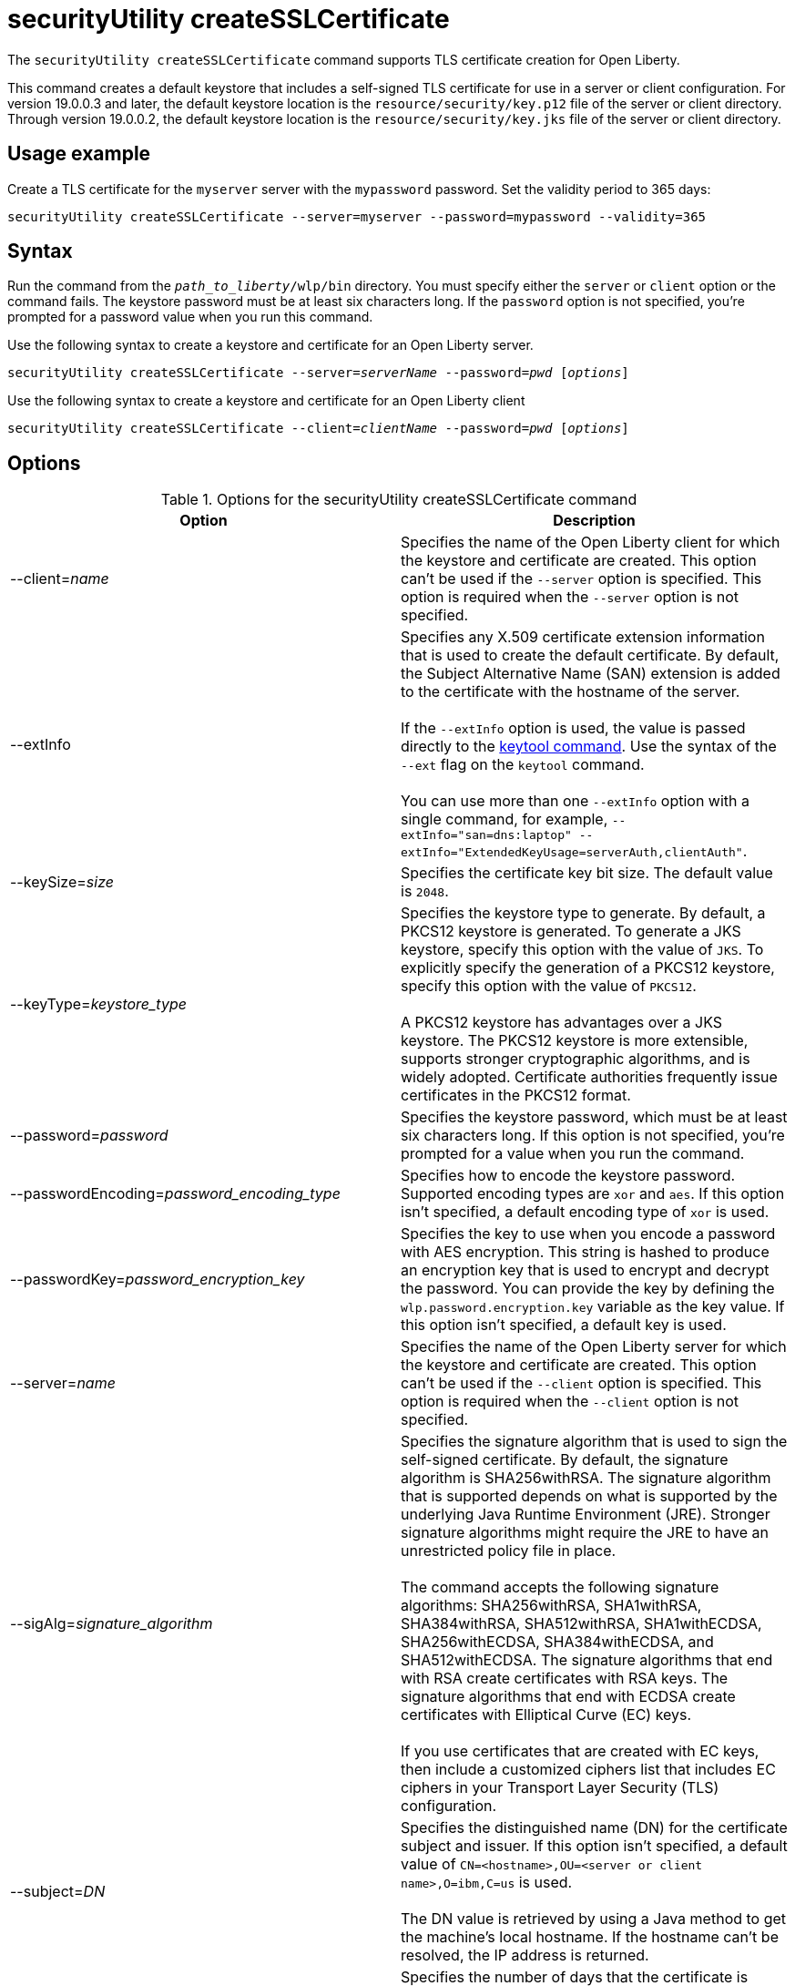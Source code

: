 //
// Copyright (c) 2022 IBM Corporation and others.
// Licensed under Creative Commons Attribution-NoDerivatives
// 4.0 International (CC BY-ND 4.0)
//   https://creativecommons.org/licenses/by-nd/4.0/
//
// Contributors:
//     IBM Corporation
//
:page-description: The `securityUtility createSSLCertificate` command supports TLS certificate creation for Open Liberty.
:seo-title: securityUtility createSSLCertificate - OpenLiberty.io
:seo-description: The `securityUtility createSSLCertificate` command supports TLS certificate creation for Open Liberty.
:page-layout: general-reference
:page-type: general
= securityUtility createSSLCertificate

The `securityUtility createSSLCertificate` command supports TLS certificate creation for Open Liberty.

This command creates a default keystore that includes a self-signed TLS certificate for use in a server or client configuration.
For version 19.0.0.3 and later, the default keystore location is the `resource/security/key.p12` file of the server or client directory.
Through version 19.0.0.2, the default keystore location is the `resource/security/key.jks` file of the server or client directory.

== Usage example

Create a TLS certificate for the `myserver` server with the `mypassword` password. Set the validity period to 365 days:

----
securityUtility createSSLCertificate --server=myserver --password=mypassword --validity=365
----

== Syntax

Run the command from the `_path_to_liberty_/wlp/bin` directory. You must specify either the `server` or `client` option or the command fails. The keystore password must be at least six characters long. If the `password` option is not specified, you’re prompted for a password value when you run this command.

Use the following syntax to create a keystore and certificate for an Open Liberty server.

[subs=+quotes]
----
securityUtility createSSLCertificate --server=_serverName_ --password=_pwd_ [_options_]
----

Use the following syntax to create a keystore and certificate for an Open Liberty client

[subs=+quotes]
----
securityUtility createSSLCertificate --client=_clientName_ --password=_pwd_ [_options_]
----

== Options

.Options for the securityUtility createSSLCertificate command
[%header,cols=2*]
|===
|Option
|Description

|--client=_name_
|Specifies the name of the Open Liberty client for which the keystore and certificate are created.
This option can't be used if the `--server` option is specified. This option is required when the `--server` option is not specified.

|--extInfo
|Specifies any X.509 certificate extension information that is used to create the default certificate.
By default, the Subject Alternative Name (SAN) extension is added to the certificate with the hostname of the server.
{empty} +
{empty} +
If the `--extInfo` option is used, the value is passed directly to the https://docs.oracle.com/en/java/javase/13/docs/specs/man/keytool.html[keytool command].
Use the syntax of the `--ext` flag on the `keytool` command.
{empty} +
{empty} +
You can use more than one `--extInfo` option with a single command, for example, `--extInfo="san=dns:laptop" --extInfo="ExtendedKeyUsage=serverAuth,clientAuth"`.

|--keySize=_size_
|Specifies the certificate key bit size.
The default value is `2048`.

|--keyType=_keystore_type_
|Specifies the keystore type to generate.
By default, a PKCS12 keystore is generated.
To generate a JKS keystore, specify this option with the value of `JKS`.
To explicitly specify the generation of a PKCS12 keystore, specify this option with the value of `PKCS12`.
{empty} +
{empty} +
A PKCS12 keystore has advantages over a JKS keystore.
The PKCS12 keystore is more extensible, supports stronger cryptographic algorithms, and is widely adopted.
Certificate authorities frequently issue certificates in the PKCS12 format.

|--password=_password_
|Specifies the keystore password, which must be at least six characters long. If this option is not specified, you’re prompted for a value when you run the command.

|--passwordEncoding=_password_encoding_type_
|Specifies how to encode the keystore password.
Supported encoding types are `xor` and `aes`.
If this option isn't specified, a default encoding type of `xor` is used.

|--passwordKey=_password_encryption_key_
|Specifies the key to use when you encode a password with AES encryption.
This string is hashed to produce an encryption key that is used to encrypt and decrypt the password.
You can provide the key by defining the `wlp.password.encryption.key` variable as the key value.
If this option isn't specified, a default key is used.

|--server=_name_
|Specifies the name of the Open Liberty server for which the keystore and certificate are created.
This option can't be used if the `--client` option is specified. This option is required when the `--client` option is not specified.

|--sigAlg=_signature_algorithm_
|Specifies the signature algorithm that is used to sign the self-signed certificate.
By default, the signature algorithm is SHA256withRSA.
The signature algorithm that is supported depends on what is supported by the underlying Java Runtime Environment (JRE).
Stronger signature algorithms might require the JRE to have an unrestricted policy file in place.
{empty} +
{empty} +
The command accepts the following signature algorithms: SHA256withRSA, SHA1withRSA, SHA384withRSA, SHA512withRSA, SHA1withECDSA, SHA256withECDSA, SHA384withECDSA, and SHA512withECDSA.
The signature algorithms that end with RSA create certificates with RSA keys.
The signature algorithms that end with ECDSA create certificates with Elliptical Curve (EC) keys.
{empty} +
{empty} +
If you use certificates that are created with EC keys, then include a customized ciphers list that includes EC ciphers in your Transport Layer Security (TLS) configuration.

|--subject=_DN_
|Specifies the distinguished name (DN) for the certificate subject and issuer.
If this option isn't specified, a default value of `CN=<hostname>,OU=<server or client name>,O=ibm,C=us` is used.
{empty} +
{empty} +
The DN value is retrieved by using a Java method to get the machine's local hostname.
If the hostname can't be resolved, the IP address is returned.

|--validity=_days_
|Specifies the number of days that the certificate is valid, which must be equal to or greater than 365.
If this option isn't specified, a default value of `365` is used.

|===

== Exit codes

The following exit codes are available for the `securityUtility createSSLCertificate` command:

.Exit codes for the securityUtility createSSLCertificate command
[%header,cols="2,9"]
|===

|Code
|Explanation

|0
|0 indicates successful completion of the requested operation.

|1
|1 indicates a generic error.

|2
|2 indicates that the server is not found.

|3
|3 indicates that the client is not found.

|4
|4 indicates that the path can not be created.

|5
|5 indicates that the file already exists.
|===
